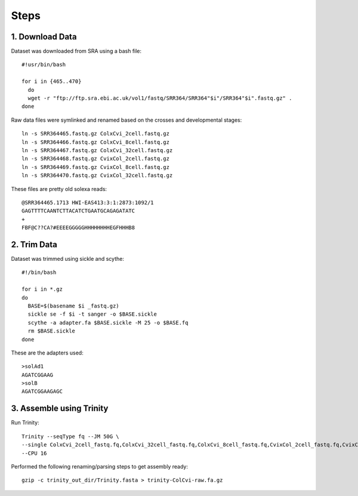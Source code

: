 Steps
=====

1. Download Data
----------------

Dataset was downloaded from SRA using a bash file::

        #!usr/bin/bash
        
        for i in {465..470}
          do
          wget -r "ftp://ftp.sra.ebi.ac.uk/vol1/fastq/SRR364/SRR364"$i"/SRR364"$i".fastq.gz" .
        done
        

Raw data files were symlinked and renamed based on the crosses and developmental stages::

        ln -s SRR364465.fastq.gz ColxCvi_2cell.fastq.gz
        ln -s SRR364466.fastq.gz ColxCvi_8cell.fastq.gz
        ln -s SRR364467.fastq.gz ColxCvi_32cell.fastq.gz
        ln -s SRR364468.fastq.gz CvixCol_2cell.fastq.gz
        ln -s SRR364469.fastq.gz CvixCol_8cell.fastq.gz
        ln -s SRR364470.fastq.gz CvixCol_32cell.fastq.gz
        

These files are pretty old solexa reads::

				@SRR364465.1713 HWI-EAS413:3:1:2873:1092/1
				GAGTTTTCAANTCTTACATCTGAATGCAGAGATATC
				+
				FBF@C??CA?#EEEEGGGGGHHHHHHHHEGFHHHB8
				

2. Trim Data
------------

Dataset was trimmed using sickle and scythe::

        #!/bin/bash
        
        for i in *.gz
        do
          BASE=$(basename $i _fastq.gz)
          sickle se -f $i -t sanger -o $BASE.sickle
          scythe -a adapter.fa $BASE.sickle -M 25 -o $BASE.fq
          rm $BASE.sickle
        done
        

These are the adapters used::

				>solAd1
				AGATCGGAAG
				>solB
				AGATCGGAAGAGC
				

3. Assemble using Trinity
-------------------------

Run Trinity::

        Trinity --seqType fq --JM 50G \
        --single ColxCvi_2cell_fastq.fq,ColxCvi_32cell_fastq.fq,ColxCvi_8cell_fastq.fq,CvixCol_2cell_fastq.fq,CvixCol_32cell_fastq.fq,CvixCol_8cell_fastq.fq \
        --CPU 16
        

Performed the following renaming/parsing steps to get assembly ready::

        gzip -c trinity_out_dir/Trinity.fasta > trinity-ColCvi-raw.fa.gz
        
        



